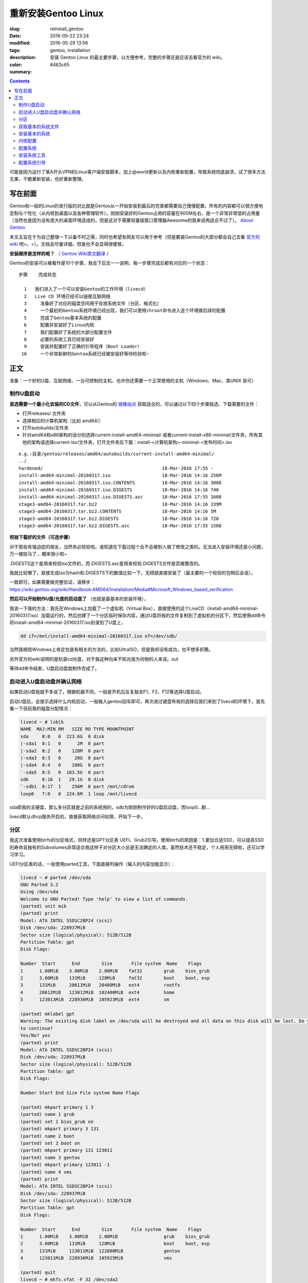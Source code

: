 ==============================
重新安装Gentoo Linux
==============================

:slug: reinstall_gentoo
:date: 2016-05-22 23:24
:modified: 2016-05-29 13:56
:tags: gentoo, installation
:description: 安装 Gentoo Linux 的最主要步骤，以方便参考。完整的步骤还是应该去看官方的 wiki。
:color: #463c65
:summary:

.. contents::

可能是因为运行了某A开头VPN的Linux客户端安装脚本，加上@world更新以及内核重新配置，导致系统彻底崩溃，试了很多方法无果，干脆重新安装，也好重新整理。

写在前面
============================================================

Gentoo和一般的Linux的发行版的对比就是Gentoo从一开始安装到最后的完善都需要自己慢慢配置，所有的内容都可以很方便地定制与个性化（从内核到桌面以及各种管理软件）。刚刚安装好的Gentoo占用的容量在900M左右，是一个非常非常低的占用量（当然也是因为没有庞大的桌面环境造成的，但是这对于需要轻量级窗口管理器Awesome的我来说再适合不过了）。 `About Gentoo`_

本文主旨在于为自己整理一下以备不时之需，同时也希望有网友可以用于参考（但是要装Gentoo的大部分都会自己去看 `官方的wiki`_ 吧=。=）。文档会尽量详细，但是也不会显得很傻冒。

.. PELICAN_END_SUMMARY

**安装顺序是怎样的呢？** （ `Gentoo Wiki原文翻译`_ ）

Gentoo的安装可以被看作是10个步骤，我会下后文一一说明，每一步骤完成后都有对应的一个状态：

::

  步骤    完成状态

    1   我们进入了一个可以安装Gentoo的工作环境（livecd）
    2   Live CD 环境已经可以链接互联网络
    3	  准备好了对应的磁盘空间用于存放系统文件（分区、格式化）
    4	  一个最初的Gentoo系统环境已经出现，我们可以使用chroot命令进入这个环境做后续的配置
    5	  完成了Gentoo基本系统的配置
    6	  配置并安装好了Linux内核
    7	  我们配置好了系统的大部分配置文件
    8	  必要的系统工具已经安装好
    9	  安装并配置好了正确的引导程序（Boot Loader）
   10	  一个非常新鲜的Gentoo系统已经被安装好等待检验啦~

正文
============================================================

准备：一个好的U盘、互联网络、一台可控制的主机、也许你还需要一个正常使用的主机（Windows、Mac、类UNIX 皆可）

制作U盘启动
------------------------------------------------------------

**首选需要一个最小化安装的CD文件**，可以从Gentoo的 `镜像站点`_ 获取适合的，可以通过以下四个步骤挑选、下载需要的文件：

* 打开releases/ 文件夹
* 选择相应的计算机架构（比如 amd64/）
* 打开autobuilds/文件夹
* 针对amd64和x86架构的话分别选择current-install-amd64-minimal/ 或者current-install-x86-minimal/文件夹，所有其他的架构请选择current-iso/文件夹，打开文件夹后下载：install-<计算机架构>-minimal-<发布时间>.iso

::

  e.g.:目录/gentoo/releases/amd64/autobuilds/current-install-amd64-minimal/
  ../
  hardened/                                            18-Mar-2016 17:55 -
  install-amd64-minimal-20160317.iso                   18-Mar-2016 14:16 256M
  install-amd64-minimal-20160317.iso.CONTENTS          18-Mar-2016 14:16 3086
  install-amd64-minimal-20160317.iso.DIGESTS           18-Mar-2016 14:16 740
  install-amd64-minimal-20160317.iso.DIGESTS.asc       18-Mar-2016 17:55 1608
  stage3-amd64-20160317.tar.bz2                        18-Mar-2016 14:16 239M
  stage3-amd64-20160317.tar.bz2.CONTENTS               18-Mar-2016 14:16 5M
  stage3-amd64-20160317.tar.bz2.DIGESTS                18-Mar-2016 14:16 720
  stage3-amd64-20160317.tar.bz2.DIGESTS.asc            18-Mar-2016 17:55 1588

**校验下载好的文件（可选步骤）**

对于那些有强迫症的朋友，当然务必校验啦。谁知道在下载过程个会不会被别人做了修改之类的。无法进入安装环境还是小问题，万一被挂马了... 概率很小啦~

.DIGESTS这个是用来校验iso文件的，而.DIGESTS.asc是用来校验.DIGESTS文件是否被篡改的。

我就比较懒了，直接生成iso为hash和.DIGESTS下的数值比较一下，无碍就直接安装了（最主要的一个校验的包稍后会说）。

一致即可，如果需要做完整验证，请移步：https://wiki.gentoo.org/wiki/Handbook:AMD64/Installation/Media#Microsoft_Windows_based_verification

 
**然后可以开始制作U盘/光盘的启动盘了** （也就是最基本的安装环境），

我说一下我的方法：我先在Windows上加载了一个虚拟机（Virtual Box），直接使用的这个LiveCD（install-amd64-minimal-20160317.iso）加载运行的，然后创建了一个分区临时保存内容，通过U盘将我的文件复制到了虚拟机的分区下，然后使用dd命令将install-amd64-minimal-20160317.iso刻录到了U盘上，

.. code-block:: shell-session

  dd if=/mnt/install-amd64-minimal-20160317.iso of=/dev/sdb/

当然我相信Windows上肯定也是有相关的方法的，比如UltraISO，但是我却没有成功，也不想多折腾。

另外官方的wiki说明的是刻录cd光盘，对于我这种向来不知光驱为何物的人来说。out

等待dd命令结束，U盘启动盘就制作完成了。

启动进入U盘启动盘并确认网络
------------------------------------------------------------

如果启动U盘我就不多说了。根据机器不同，一般是开机后反复敲击F1、F2、F12等选择U盘启动。

启动U盘后，会提示选择什么内核启动，一般输入gentoo回车即可，再次进过键盘布局的选择后我们来到了livecd的环境下，首先看一下目前我的磁盘分配情况：

.. code-block:: shell-session

  livecd ~ # lsblk
  NAME  MAJ:MIN RM   SIZE RO TYPE MOUNTPOINT
  sda     8:0   0  223.6G  0 disk
  |-sda1  8:1   0      2M  0 part
  |-sda2  8:2   0    128M  0 part
  |-sda3  8:3   0     20G  0 part
  |-sda4  8:4   0    100G  0 part
  `-sda5  8:5   0  103.5G  0 part
  sdb     8:16  1   29.1G  0 disk
  `-sdb1  8:17  1    256M  0 part /mnt/cdrom
  loop0   7:0   0  224.6M  1 loop /mnt/livecd

sda即我的主硬盘，那么多分区就是之前的系统用的，sdb为刚刚制作好的U盘启动盘，而loop0...额...

livecd默认dhcp服务开启的，直接获取网络访问权限，开始下一步。

分区
------------------------------------------------------------

我这次准备使用btrfs的分区格式，同样还是GPT分区表 UEFI、Grub2引导。使用btrfs的原因是：1.更加合适SSD，可以提高SSD的寿命且独有的Subvolumes非常适合我这样子对分区大小总是无法确定的人类。虽然技术还不稳定，个人用用无碍啦，还可以学习学习。

UEFI分区表的话，一般使用parted工具，下面直接列操作（输入的内容加粗显示）：

.. code-block:: shell-session

  livecd ~ # parted /dev/sda
  GNU Parted 3.2
  Using /dev/sda
  Welcome to GNU Parted! Type 'help' to view a list of commands.
  (parted) unit mib
  (parted) print
  Model: ATA INTEL SSDSC2BP24 (scsi)
  Disk /dev/sda: 228937MiB
  Sector size (logical/physical): 512B/512B
  Partition Table: gpt
  Disk Flags:

  Number  Start      End        Size       File system  Name    Flags
  1      1.00MiB    3.00MiB    2.00MiB    fat32        grub    bios_grub
  2      3.00MiB    131MiB     128MiB     fat32        boot    boot, esp
  3      131MiB     20611MiB   20480MiB   ext4         rootfs
  4      20612MiB   123012MiB  102400MiB  ext4         home
  5      123013MiB  228936MiB  105923MiB  ext4         vm

  (parted) mklabel gpt
  Warning: The existing disk label on /dev/sda will be destroyed and all data on this disk will be lost. Do you want
  to continue?
  Yes/No? yes
  (parted) print
  Model: ATA INTEL SSDSC2BP24 (scsi)
  Disk /dev/sda: 228937MiB
  Sector size (logical/physical): 512B/512B
  Partition Table: gpt
  Disk Flags:

  Number Start End Size File system Name Flags

  (parted) mkpart primary 1 3
  (parted) name 1 grub
  (parted) set 1 bios_grub on
  (parted) mkpart primary 3 131
  (parted) name 2 boot
  (parted) set 2 boot on
  (parted) mkpart primary 131 123011
  (parted) name 3 gentoo
  (parted) mkpart primary 123011 -1
  (parted) name 4 vms
  (parted) print
  Model: ATA INTEL SSDSC2BP24 (scsi)
  Disk /dev/sda: 228937MiB
  Sector size (logical/physical): 512B/512B
  Partition Table: gpt
  Disk Flags:

  Number  Start      End        Size       File system  Name    Flags
  1      1.00MiB    3.00MiB    2.00MiB                 grub    bios_grub
  2      3.00MiB    131MiB     128MiB                  boot    boot, esp
  3      131MiB     123011MiB  122880MiB               gentoo
  4      123011MiB  228936MiB  105925MiB               vms

  (parted) quit
  livecd ~ # mkfs.vfat -F 32 /dev/sda2
  mkfs.fat 3.0.28 (2015-05-16)
  livecd ~ # mkfs.btrfs -f /dev/sda3
  Detected a SSD, turning off metadata duplication. Mkfs with -m dup if you want to force metadata duplication.
  btrfs-progs v4.0.1
  See http://btrfs.wiki.kernel.org for more information.

  Performing full device TRIM (120.00GiB) ...
  Turning ON incompat feature 'extref': increased hardlink limit per file to 65536
  Turning ON incompat feature 'skinny-metadata': reduced-size metadata extent refs
  fs created label (null) on /dev/sda3
  nodesize 16384 leafsize 16384 sectorsize 4096 size 120.00GiB
  livecd ~ # mkfs.btrfs -f /dev/sda4
  Detected a SSD, turning off metadata duplication. Mkfs with -m dup if you want to force metadata duplication.
  btrfs-progs v4.0.1
  See http://btrfs.wiki.kernel.org for more information.

  Performing full device TRIM (103.44GiB) ...
  Turning ON incompat feature 'extref': increased hardlink limit per file to 65536
  Turning ON incompat feature 'skinny-metadata': reduced-size metadata extent refs
  fs created label (null) on /dev/sda4
  nodesize 16384 leafsize 16384 sectorsize 4096 size 103.44GiB
  livecd ~ # parted /dev/sda print
  Model: ATA INTEL SSDSC2BP24 (scsi)
  Disk /dev/sda: 240GB
  Sector size (logical/physical): 512B/512B
  Partition Table: gpt
  Disk Flags:

  Number  Start   End     Size    File system  Name    Flags
  1      1049kB  3146kB  2097kB  fat32        grub    bios_grub
  2      3146kB  137MB   134MB   fat32        boot    boot, esp
  3      137MB   129GB   129GB   btrfs        gentoo
  4      129GB   240GB   111GB   btrfs        vms

  livecd ~ # mount /dev/sda3 /mnt/gentoo

到这个位置，就已经准备好了磁盘和分区了。

获取基本的系统文件
------------------------------------------------------------

.. code-block:: shell-session

  livecd gentoo # date
  Mon Apr 11 00:24:46 UTC 2016
  livecd gentoo # cd /mnt/gentoo/
  livecd gentoo # links https://www.gentoo.org/downloads/mirrors/
  # 下载stage3包，选择镜像站点后，在releases/amd64/autobuilds/目录下
  livecd gentoo # gpg --keyserver hkps.pool.sks-keyservers.net --recv-keys 0xBB572E0E2D182910
  gpg: keyring `/root/.gnupg/secring.gpg' created
  gpg: requesting key 2D182910 from hkp server hkps.pool.sks-keyservers.net
  gpg: /root/.gnupg/trustdb.gpg: trustdb created
  gpg: key 2D182910: public key "Gentoo Linux Release Engineering (Automated Weekly Release Key) <releng@gentoo.org>" imported
  gpg: no ultimately trusted keys found
  gpg: Total number processed: 1
  gpg: imported: 1 (RSA: 1)
  livecd gentoo # gpg --verify stage3-amd64-20160407.tar.bz2.DIGESTS.asc gpg: Signature made Fri Apr 8 08:41:03 2016 UTC using RSA key ID 2D182910
  gpg: Good signature from "Gentoo Linux Release Engineering (Automated Weekly Release Key) <releng@gentoo.org>" [unknown]
  gpg: WARNING: This key is not certified with a trusted signature!
  gpg: There is no indication that the signature belongs to the owner.
  Primary key fingerprint: 13EB BDBE DE7A 1277 5DFD B1BA BB57 2E0E 2D18 2910
  gpg: WARNING: not a detached signature; file 'stage3-amd64-20160407.tar.bz2.DIGESTS' was NOT verified!
  # Verify the key on https://www.gentoo.org/downloads/signatures/ ，manually.
  livecd gentoo # grep -A 1 -i sha512 stage3-amd64-20160407.tar.bz2.DIGESTS.asc
  # SHA512 HASH
  adfd313aa0101aae3635a59db99984d9d1c0fc950227db85cb0a12927cde9469bafa469033bca1c8efe48b4e408045c9a84a019d66c1f2177405233be680bd6c stage3-amd64-20160407.tar.bz2
  --
  # SHA512 HASH
  75828af39c6dc448c637edd07adba9e4ab82b9ec445f1987a7c55bf9b36396b596e398087184773dc254ab07d81efab66f8eefec6e562d9ba02134d0dafedf64 stage3-amd64-20160407.tar.bz2.CONTENTS
  livecd gentoo # sha512sum stage3-amd64-20160407.tar.bz2
  adfd313aa0101aae3635a59db99984d9d1c0fc950227db85cb0a12927cde9469bafa469033bca1c8efe48b4e408045c9a84a019d66c1f2177405233be680bd6c stage3-amd64-20160407.tar.bz2
  livecd gentoo # tar xvjpf stage3-*.tar.bz2 --xattrs
  # x是解压，v输入详细信息，j表示压缩格式为bzip2，p为了保证权限设置不被更改，f表示需要解压成文件，而不是输出显示。xattrs为了使解压的文件的其他附加属性也得到保留。

上面获取了基本的系统文件，下面要针对本机配置一下编译环境。

打开/mnt/gentoo/etc/portage/make.conf文件，简单编辑常用的选项（语法：VARIABLE="content"）：

CFLAGS/CXXFLAGS，主要是为了优化gcc/C 编译

* -march= / -mtune= ：计算机的架构，一般使用native告知编译针对本机。
* -O ：gcc优化的标签，s优化大小，0不做优化，1、2、3优化编译速度，一般使用-O2
* -pipe ：占用更多的内存，避免编译时出现碰撞现象而使用管道代替临时文件，内存大的话，建议开启
* -fomit-frame-pointer ：具体这个不太了解，大致意思就是释放多余的指针，但是对于debug有负面影响

::

  CFLAGS="-march=native -O2 -pipe"
  # Use the same settings for both variables
  CXXFLAGS="${CFLAGS}"

MAKEOPTS，这个决定了每次并行运行几个编译进程，一般是CPU的个数 1

::

  MAKEOPTS="-j2"

其他的暂时不需要修改。

安装环境完成，可以chroot后开始安装基本的系统了。

安装基本的系统
------------------------------------------------------------

.. code-block:: shell-session

  livecd gentoo # mirrorselect -i -o >> /mnt/gentoo/etc/portage/make.conf
  * Using url: https://api.gentoo.org/mirrors/distfiles.xml
  * Downloading a list of mirrors...
  Got 154 mirrors.
  ...
  ...
  livecd gentoo # mkdir /mnt/gentoo/etc/portage/repos.conf
  livecd gentoo # cp /mnt/gentoo/usr/share/portage/config/repos.conf /mnt/gentoo/etc/portage/repos.conf/gentoo.conf
  livecd gentoo # cp -L /etc/resolv.conf /mnt/gentoo/etc/
  livecd gentoo # mount -t proc proc /mnt/gentoo/proc
  livecd gentoo # mount --rbind /sys /mnt/gentoo/sys
  livecd gentoo # mount --rbind /dev /mnt/gentoo/dev
  livecd gentoo # chroot /mnt/gentoo /bin/bash
  livecd / # source /etc/profile
  livecd / # export PS1="(chroot) $PS1"
  (chroot) livecd / # emerge-webrsync
  (chroot) livecd / # emerge --sync
  (chroot) livecd / # eselect profile list
  Available profile symlink targets:
  [1] default/linux/amd64/13.0 *
  [2] default/linux/amd64/13.0/selinux
  [3] default/linux/amd64/13.0/desktop
  [4] default/linux/amd64/13.0/desktop/gnome
  [5] default/linux/amd64/13.0/desktop/gnome/systemd
  [6] default/linux/amd64/13.0/desktop/kde
  [7] default/linux/amd64/13.0/desktop/kde/systemd
  [8] default/linux/amd64/13.0/desktop/plasma
  [9] default/linux/amd64/13.0/desktop/plasma/systemd
  [10] default/linux/amd64/13.0/developer
  [11] default/linux/amd64/13.0/no-multilib
  [12] default/linux/amd64/13.0/systemd
  [13] default/linux/amd64/13.0/x32
  [14] hardened/linux/amd64
  [15] hardened/linux/amd64/selinux
  [16] hardened/linux/amd64/no-multilib
  [17] hardened/linux/amd64/no-multilib/selinux
  [18] hardened/linux/amd64/x32
  [19] hardened/linux/musl/amd64
  [20] hardened/linux/musl/amd64/x32
  [21] default/linux/uclibc/amd64
  [22] hardened/linux/uclibc/amd64
  # 这里可以选择你需要安装的系统类型，eselect profile set [number]
  (chroot) livecd / # emerge --ask --update --deep --newuse @world
  (chroot) livecd / # ls /usr/share/zoneinfo
  Africa      Canada   Factory   Iceland    MST7MDT   ROC        Zulu
  America     Chile    GB        Indian     Mexico    ROK        iso3166.tab
  Antarctica  Cuba     GB-Eire   Iran       NZ        Singapore  localtime
  Arctic      EET      GMT       Israel     NZ-CHAT   Turkey     posixrules
  Asia        EST      GMT 0     Jamaica    Navajo    UCT        zone.tab
  Atlantic    EST5EDT  GMT-0     Japan      PRC       US         zone1970.tab
  Australia   Egypt    GMT0      Kwajalein  PST8PDT   UTC
  Brazil      Eire     Greenwich Libya      Pacific   Universal
  CET         Etc      HST       MET        Poland    W-SU
  CST6CDT     Europe   Hongkong  MST        Portugal  WET
  (chroot) livecd / # ls /usr/share/zoneinfo/Asia/Shanghai
  /usr/share/zoneinfo/Asia/Shanghai
  (chroot) livecd / # echo "Asia/Shanghai" > /etc/timezone
  (chroot) livecd / # emerge --config sys-libs/timezone-data


  Configuring pkg...

  * Updating /etc/localtime with /usr/share/zoneinfo/Asia/Shanghai

  (chroot) livecd / # vim /etc/locale.gen
  # vim不是自带的编辑器，自带的是nano，用法 nano -w [file]，为了节约编译时间，创建/etc/portage/package.use/vim文件，写入app-editors/vim minimal
  (chroot) livecd / # locale-gen
  * Generating locale-archive: forcing # of jobs to 1
  * Generating 3 locales (this might take a while) with 1 jobs
  * (1/3) Generating en_US.ISO-8859-1 ... [ ok ]
  * (2/3) Generating en_US.UTF-8 ... [ ok ]
  * (3/3) Generating zh_CN.UTF-8 ... [ ok ]
  * Generation complete
  (chroot) livecd / # eselect locale list
  Available targets for the LANG variable:
  [1] C
  [2] POSIX
  [3] en_US
  [4] en_US.iso88591
  [5] en_US.utf8
  [6] zh_CN.utf8
  [ ] (free form)
  (chroot) livecd / # eselect locale set 5
  Setting LANG to en_US.utf8 ...
  Run ". /etc/profile" to update the variable in your shell.
  (chroot) livecd / # cat /etc/env.d/02locale
  # Configuration file for eselect
  # This file has been automatically generated.
  LANG="en_US.utf8"
  (chroot) livecd / # env-update && source /etc/profile && export PS1="(chroot) $PS1"
  >>> Regenerating /etc/ld.so.cache...
  (chroot) livecd / #

至此，单单系统文件就已经配置好了，接下来我们需要配置内核

内核配置
------------------------------------------------------------

.. code-block:: shell-session

  (chroot) livecd / # emerge --ask sys-kernel/gentoo-sources
  ...
  ...
  (chroot) livecd / # emerge --ask sys-apps/pciutils
  (chroot) livecd / # emerge --ask sys-apps/usbutils
  (chroot) livecd / # cd /usr/src/linux
  (chroot) livecd linux # make menuconfig

这个非常复杂，需要启用你知道的所有的硬件设备，可能一次配置还配置不好。通过lspci、lsusb 命令来先看看机器的硬件情况。 主要几个内容（详细的看 `原文`_ ）：

* CPU电源管理
* EFI、GPT支持
* 分区格式支持
* USB驱动、网卡驱动、声卡驱动、显卡驱动

不多说，我也不是很懂，详细的配置还是google之，但是知道开启尽量少的模块可以加速启动。

.. code-block:: shell-session

  (chroot) livecd linux # make && make modules_install
  ...
  ...
  (chroot) livecd linux # make install
  sh ./arch/x86/boot/install.sh 4.1.15-gentoo-r1 arch/x86/boot/bzImage 
   System.map "/boot"

内核这一部分，写的很少。实在是因为需要的内容太多，后续有机会单独整理吧。

配置系统
------------------------------------------------------------

.. code-block:: shell-session

  (chroot) livecd linux # ls /dev/disk/by-uuid/ -l
  total 0
  lrwxrwxrwx 1 root root 10 Apr 11 07:27 2016-02-25-07-00-57-78 -> ../../sdb1
  lrwxrwxrwx 1 root root 10 Apr 11 07:27 C729-3740 -> ../../sda1
  lrwxrwxrwx 1 root root 10 Apr 11 07:27 CAA2-51E6 -> ../../sda2
  lrwxrwxrwx 1 root root 10 Apr 11 07:27 cb8154eb-3cbd-48c2-aa1e-26117aede3a8 -> ../../sda4
  lrwxrwxrwx 1 root root 10 Apr 11 07:27 e0de03bf-b198-4162-9c7e-8250e29c6aab -> ../../sda3
  (chroot) livecd linux # vim /etc/fstab
  ---
  UUID=CAA2-51E6                             /boot/efi/  fat32  defaults,noatime              0 2
  UUID=e0de03bf-b198-4162-9c7e-8250e29c6aab  /           btrfs  defaults,ssd,discard,noatime  0 1
  ---
  (chroot) livecd linux # emerge --ask --noreplace net-misc/netifrc
  (chroot) livecd linux # vim /etc/conf.d/net
  ---
  config_enp0s31f6="192.168.1.199 netmask 255.255.255.0 brd 192.168.1.255"
  routes_enp0s31f6="default via 192.168.1.1"
  ---
  (chroot) livecd linux # cd /etc/init.d
  (chroot) livecd linux # ln -s net.lo net.enp0s31f6
  (chroot) livecd linux # rc-update add net.enp0s31f6 default
  (chroot) livecd linux # passwd
  New password:
  Retype new password:
  passwd: password updated successfully
  (chroot) livecd linux # 

安装系统工具
------------------------------------------------------------

我就简单例举了几个，有需要的等待开机后再安装不迟

.. code-block:: shell-session

  (chroot) livecd linux # emerge --ask app-admin/sysklogd
  (chroot) livecd linux # rc-update add sysklogd default
  * service sysklogd added to runlevel default
  (chroot) livecd linux # rc-update add sshd default
  * service sshd added to runlevel default
  (chroot) livecd linux #

配置系统引导
------------------------------------------------------------

.. code-block:: shell-session

  (chroot) livecd linux # echo GRUB_PLATFORMS="efi-64" >> /etc/portage/make.conf
  (chroot) livecd linux # emerge --ask sys-boot/grub:2
  ...
  ...
  (chroot) livecd linux # mkdir /boot/efi
  (chroot) livecd linux # mount UUID=CAA2-51E6 /boot/efi/
  (chroot) livecd linux # grub2-install --target=x86_64-efi --efi-directory=/boot/efi/ --bootloader-id=grub --boot-directory=/boot/efi/ --debug
  ...
  ...
  (chroot) livecd linux # grub2-mkconfig -o /boot/efi/grub/grub.cfg
  Generating grub configuration file ...
  Found linux image: /boot/vmlinuz-4.1.15-gentoo-r1
  done
  (chroot) livecd linux # mkdir /boot/efi/EFI/boot
  (chroot) livecd linux # cp /boot/efi/EFI/grub/grubx64.efi /boot/efi/EFI/boot/bootx64.efi
  ---某些特定的主板有必须要让efi以这个名称存在固定的位置，比如我的渣渣主板就是这个样子的---
  (chroot) livecd linux # exit
  exit
  livecd gentoo # umount -l /mnt/gentoo/dev{/shm,/pts,}
  livecd gentoo # umount /mnt/gentoo{/boot,/sys,/proc,}
  umount: /mnt/gentoo/boot: not mounted
  umount: /mnt/gentoo/sys: target is busy
  (In some cases useful info about processes that
  use the device is found by lsof(8) or fuser(1).)
  umount: /mnt/gentoo: target is busy
  (In some cases useful info about processes that
  use the device is found by lsof(8) or fuser(1).)
  livecd gentoo # reboot

至此，成功启动。

下面就是安装显卡驱动，安装我的awesome窗口管理器，等等配置了。

.. _`About Gentoo`: https://www.gentoo.org/get-started/about/
.. _`官方的wiki`: https://wiki.gentoo.org/wiki/Handbook:AMD64/Installation/About
.. _`Gentoo Wiki原文翻译`: https://wiki.gentoo.org/wiki/Handbook:AMD64/Full/Installation#How_the_installation_is_structured
.. _`镜像站点`: https://www.gentoo.org/downloads/mirrors/
.. _`原文`: https://wiki.gentoo.org/wiki/Handbook:AMD64/Installation/Kernel
